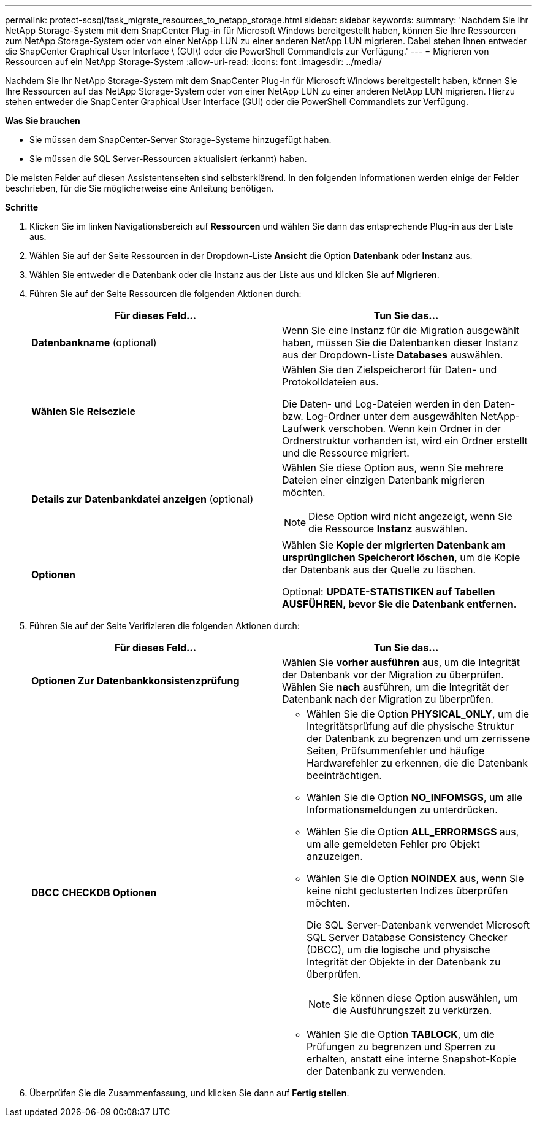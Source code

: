 ---
permalink: protect-scsql/task_migrate_resources_to_netapp_storage.html 
sidebar: sidebar 
keywords:  
summary: 'Nachdem Sie Ihr NetApp Storage-System mit dem SnapCenter Plug-in für Microsoft Windows bereitgestellt haben, können Sie Ihre Ressourcen zum NetApp Storage-System oder von einer NetApp LUN zu einer anderen NetApp LUN migrieren. Dabei stehen Ihnen entweder die SnapCenter Graphical User Interface \ (GUI\) oder die PowerShell Commandlets zur Verfügung.' 
---
= Migrieren von Ressourcen auf ein NetApp Storage-System
:allow-uri-read: 
:icons: font
:imagesdir: ../media/


[role="lead"]
Nachdem Sie Ihr NetApp Storage-System mit dem SnapCenter Plug-in für Microsoft Windows bereitgestellt haben, können Sie Ihre Ressourcen auf das NetApp Storage-System oder von einer NetApp LUN zu einer anderen NetApp LUN migrieren. Hierzu stehen entweder die SnapCenter Graphical User Interface (GUI) oder die PowerShell Commandlets zur Verfügung.

*Was Sie brauchen*

* Sie müssen dem SnapCenter-Server Storage-Systeme hinzugefügt haben.
* Sie müssen die SQL Server-Ressourcen aktualisiert (erkannt) haben.


Die meisten Felder auf diesen Assistentenseiten sind selbsterklärend. In den folgenden Informationen werden einige der Felder beschrieben, für die Sie möglicherweise eine Anleitung benötigen.

*Schritte*

. Klicken Sie im linken Navigationsbereich auf *Ressourcen* und wählen Sie dann das entsprechende Plug-in aus der Liste aus.
. Wählen Sie auf der Seite Ressourcen in der Dropdown-Liste *Ansicht* die Option *Datenbank* oder *Instanz* aus.
. Wählen Sie entweder die Datenbank oder die Instanz aus der Liste aus und klicken Sie auf *Migrieren*.
. Führen Sie auf der Seite Ressourcen die folgenden Aktionen durch:
+
|===
| Für dieses Feld... | Tun Sie das... 


 a| 
*Datenbankname* (optional)
 a| 
Wenn Sie eine Instanz für die Migration ausgewählt haben, müssen Sie die Datenbanken dieser Instanz aus der Dropdown-Liste *Databases* auswählen.



 a| 
*Wählen Sie Reiseziele*
 a| 
Wählen Sie den Zielspeicherort für Daten- und Protokolldateien aus.

Die Daten- und Log-Dateien werden in den Daten- bzw. Log-Ordner unter dem ausgewählten NetApp-Laufwerk verschoben. Wenn kein Ordner in der Ordnerstruktur vorhanden ist, wird ein Ordner erstellt und die Ressource migriert.



 a| 
*Details zur Datenbankdatei anzeigen* (optional)
 a| 
Wählen Sie diese Option aus, wenn Sie mehrere Dateien einer einzigen Datenbank migrieren möchten.


NOTE: Diese Option wird nicht angezeigt, wenn Sie die Ressource *Instanz* auswählen.



 a| 
*Optionen*
 a| 
Wählen Sie *Kopie der migrierten Datenbank am ursprünglichen Speicherort löschen*, um die Kopie der Datenbank aus der Quelle zu löschen.

Optional: *UPDATE-STATISTIKEN auf Tabellen AUSFÜHREN, bevor Sie die Datenbank entfernen*.

|===
. Führen Sie auf der Seite Verifizieren die folgenden Aktionen durch:
+
|===
| Für dieses Feld... | Tun Sie das... 


 a| 
*Optionen Zur Datenbankkonsistenzprüfung*
 a| 
Wählen Sie *vorher ausführen* aus, um die Integrität der Datenbank vor der Migration zu überprüfen.    Wählen Sie *nach* ausführen, um die Integrität der Datenbank nach der Migration zu überprüfen.



 a| 
*DBCC CHECKDB Optionen*
 a| 
** Wählen Sie die Option *PHYSICAL_ONLY*, um die Integritätsprüfung auf die physische Struktur der Datenbank zu begrenzen und um zerrissene Seiten, Prüfsummenfehler und häufige Hardwarefehler zu erkennen, die die Datenbank beeinträchtigen.
** Wählen Sie die Option *NO_INFOMSGS*, um alle Informationsmeldungen zu unterdrücken.
** Wählen Sie die Option *ALL_ERRORMSGS* aus, um alle gemeldeten Fehler pro Objekt anzuzeigen.
** Wählen Sie die Option *NOINDEX* aus, wenn Sie keine nicht geclusterten Indizes überprüfen möchten.
+
Die SQL Server-Datenbank verwendet Microsoft SQL Server Database Consistency Checker (DBCC), um die logische und physische Integrität der Objekte in der Datenbank zu überprüfen.

+

NOTE: Sie können diese Option auswählen, um die Ausführungszeit zu verkürzen.

** Wählen Sie die Option **TABLOCK**, um die Prüfungen zu begrenzen und Sperren zu erhalten, anstatt eine interne Snapshot-Kopie der Datenbank zu verwenden.


|===
. Überprüfen Sie die Zusammenfassung, und klicken Sie dann auf **Fertig stellen**.

